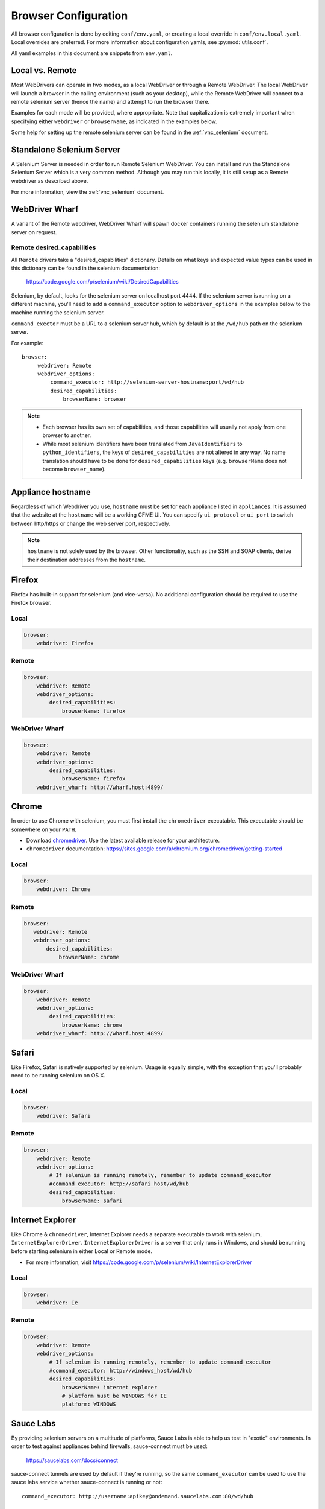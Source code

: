 .. _browser_configuration:

Browser Configuration
=====================

All browser configuration is done by editing ``conf/env.yaml``, or creating a local override in
``conf/env.local.yaml``. Local overrides are preferred. For more information about configuration
yamls, see :py:mod:`utils.conf`.

All yaml examples in this document are snippets from ``env.yaml``.


Local vs. Remote
----------------
Most WebDrivers can operate in two modes, as a local WebDriver or through a Remote
WebDriver. The local WebDriver will launch a browser in the calling environment (such as
your desktop), while the Remote WebDriver will connect to a remote selenium server (hence the name)
and attempt to run the browser there.

Examples for each mode will be provided, where appropriate. Note that capitalization is extremely
important when specifying either ``webdriver`` or ``browserName``, as indicated in the examples
below.

Some help for setting up the remote selenium server can be found in the :ref:`vnc_selenium` document.


Standalone Selenium Server
--------------------------

A Selenium Server is needed in order to run Remote Selenium WebDriver.  You can install and run
the Standalone Selenium Server which is a very common method.  Although you may run this locally, it is still setup as a Remote webdriver as described above.  

For more information, view the :ref:`vnc_selenium` document.


WebDriver Wharf
---------------

A variant of the Remote webdriver, WebDriver Wharf will spawn docker containers running the selenium
standalone server on request.

Remote desired_capabilities
^^^^^^^^^^^^^^^^^^^^^^^^^^^

All ``Remote`` drivers take a "desired_capabilities" dictionary. Details on what keys and expected
value types can be used in this dictionary can be found in the selenium documentation:

    https://code.google.com/p/selenium/wiki/DesiredCapabilities

Selenium, by default, looks for the selenium server on localhost port 4444. If the selenium server
is running on a different machine, you'll need to add a ``command_executor`` option to
``webdriver_options`` in the examples below to the machine running the selenium server.

``command_exector`` must be a URL to a selenium server hub, which by default is at the ``/wd/hub``
path on the selenium server.

For example::

   browser:
        webdriver: Remote
        webdriver_options:
            command_executor: http://selenium-server-hostname:port/wd/hub
            desired_capabilities:
                browserName: browser

.. note::

    * Each browser has its own set of capabilities, and those capabilities will usually not
      apply from one browser to another.
    * While most selenium identifiers have been translated from ``JavaIdentifiers`` to
      ``python_identifiers``, the keys of ``desired_capabilities`` are not altered in any way.
      No name translation should have to be done for ``desired_capabilities`` keys
      (e.g. ``browserName`` does not become ``browser_name``).


Appliance hostname
--------

Regardless of which Webdriver you use, ``hostname`` must be set for each appliance listed in ``appliances``.
It is assumed that the website at the ``hostname`` will be a working CFME UI. You can specify ``ui_protocol``
or ``ui_port`` to switch between http/https or change the web server port, respectively.

.. note ::

    ``hostname`` is not solely used by the browser. Other functionality, such as the SSH and SOAP
    clients, derive their destination addresses from the ``hostname``.

Firefox
-------

Firefox has built-in support for selenium (and vice-versa). No additional configuration should be
required to use the Firefox browser.

Local
^^^^^

.. code-block:: yaml

    browser:
        webdriver: Firefox

Remote
^^^^^^

.. code-block:: yaml

    browser:
        webdriver: Remote
        webdriver_options:
            desired_capabilities:
                browserName: firefox

WebDriver Wharf
^^^^^^^^^^^^^^^

.. code-block:: yaml

    browser:
        webdriver: Remote
        webdriver_options:
            desired_capabilities:
                browserName: firefox
        webdriver_wharf: http://wharf.host:4899/

Chrome
------

In order to use Chrome with selenium, you must first install the ``chromedriver`` executable. This
executable should be somewhere on your ``PATH``.

* Download `chromedriver <http://chromedriver.storage.googleapis.com/>`_. Use the latest available
  release for your architecture.
* ``chromedriver`` documentation: https://sites.google.com/a/chromium.org/chromedriver/getting-started

Local
^^^^^

.. code-block:: yaml

    browser:
        webdriver: Chrome

Remote
^^^^^^

.. code-block:: yaml

     browser:
        webdriver: Remote
        webdriver_options:
            desired_capabilities:
                browserName: chrome

WebDriver Wharf
^^^^^^^^^^^^^^^

.. code-block:: yaml

    browser:
        webdriver: Remote
        webdriver_options:
            desired_capabilities:
                browserName: chrome
        webdriver_wharf: http://wharf.host:4899/

Safari
------

Like Firefox, Safari is natively supported by selenium. Usage is equally simple, with the exception
that you'll probably need to be running selenium on OS X.

Local
^^^^^

.. code-block:: yaml

    browser:
        webdriver: Safari

Remote
^^^^^^

.. code-block:: yaml

    browser:
        webdriver: Remote
        webdriver_options:
            # If selenium is running remotely, remember to update command_executor
            #command_executor: http://safari_host/wd/hub
            desired_capabilities:
                browserName: safari

Internet Explorer
-----------------

Like Chrome & ``chromedriver``, Internet Explorer needs a separate executable to work with selenium,
``InternetExplorerDriver``. ``InternetExplorerDriver`` is a server that only runs in Windows, and
should be running before starting selenium in either Local or Remote mode.

* For more information, visit https://code.google.com/p/selenium/wiki/InternetExplorerDriver

Local
^^^^^

.. code-block:: yaml

    browser:
        webdriver: Ie

Remote
^^^^^^

.. code-block:: yaml

    browser:
        webdriver: Remote
        webdriver_options:
            # If selenium is running remotely, remember to update command_executor
            #command_executor: http://windows_host/wd/hub
            desired_capabilities:
                browserName: internet explorer
                # platform must be WINDOWS for IE
                platform: WINDOWS


Sauce Labs
----------

By providing selenium servers on a multitude of platforms, Sauce Labs is able to help us test in
"exotic" environments. In order to test against appliances behind firewalls, sauce-connect must be
used:

    https://saucelabs.com/docs/connect

sauce-connect tunnels are used by default if they're running, so the same ``command_executor`` can
be used to use the sauce labs service whether sauce-connect is running or not::

    command_executor: http://username:apikey@ondemand.saucelabs.com:80/wd/hub

Internet Explorer Sauce
^^^^^^^^^^^^^^^^^^^^^^^

The following example is our "worst-case scenario", which is running a very
recent release of Internet Explorer in a very recent release of Windows:

.. code-block:: yaml

    browser:
        webdriver: Remote
        webdriver_options:
            command_executor: http://username:apikey@ondemand.saucelabs.com:80/wd/hub
            desired_capabilities:
                browserName: internet explorer
                platform: Windows 8.1
                version: 11
                screen-resolution: 1280x1024

The above configuration, at the time of this writing, ran our test suite with no issues.

More information on sauce-specific options allowed in desired_capabilities can be found in
the sauce labs documentation:

    * https://saucelabs.com/platforms
    * https://saucelabs.com/docs/additional-config#desired-capabilities

.. note::

    Python values for the browser constants used in the sauce labs "platform" page can be found here:
    https://code.google.com/p/selenium/source/browse/py/selenium/webdriver/common/desired_capabilities.py

Troubleshooting
---------------

If errors are encountered while launching a selenium browser, check the selenium website to
make sure that your version of selenium matches the latest version. If not, upgrade.

    https://code.google.com/p/selenium/downloads/list
